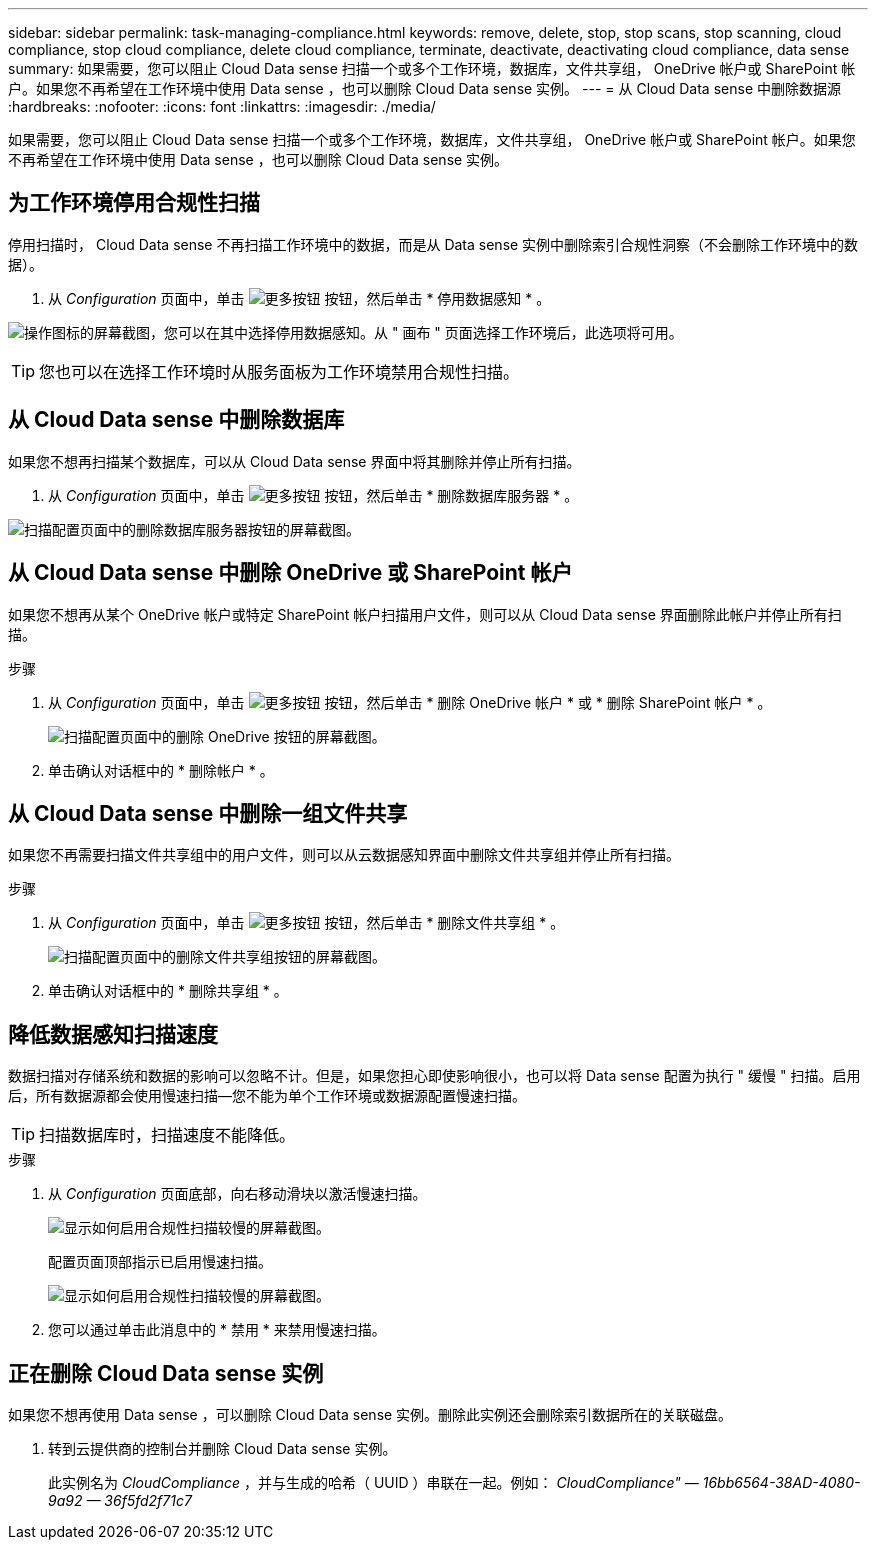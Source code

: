 ---
sidebar: sidebar 
permalink: task-managing-compliance.html 
keywords: remove, delete, stop, stop scans, stop scanning, cloud compliance, stop cloud compliance, delete cloud compliance, terminate, deactivate, deactivating cloud compliance, data sense 
summary: 如果需要，您可以阻止 Cloud Data sense 扫描一个或多个工作环境，数据库，文件共享组， OneDrive 帐户或 SharePoint 帐户。如果您不再希望在工作环境中使用 Data sense ，也可以删除 Cloud Data sense 实例。 
---
= 从 Cloud Data sense 中删除数据源
:hardbreaks:
:nofooter: 
:icons: font
:linkattrs: 
:imagesdir: ./media/


[role="lead"]
如果需要，您可以阻止 Cloud Data sense 扫描一个或多个工作环境，数据库，文件共享组， OneDrive 帐户或 SharePoint 帐户。如果您不再希望在工作环境中使用 Data sense ，也可以删除 Cloud Data sense 实例。



== 为工作环境停用合规性扫描

停用扫描时， Cloud Data sense 不再扫描工作环境中的数据，而是从 Data sense 实例中删除索引合规性洞察（不会删除工作环境中的数据）。

. 从 _Configuration_ 页面中，单击 image:screenshot_gallery_options.gif["更多按钮"] 按钮，然后单击 * 停用数据感知 * 。


image:screenshot_deactivate_compliance_scan.png["操作图标的屏幕截图，您可以在其中选择停用数据感知。从 \" 画布 \" 页面选择工作环境后，此选项将可用。"]


TIP: 您也可以在选择工作环境时从服务面板为工作环境禁用合规性扫描。



== 从 Cloud Data sense 中删除数据库

如果您不想再扫描某个数据库，可以从 Cloud Data sense 界面中将其删除并停止所有扫描。

. 从 _Configuration_ 页面中，单击 image:screenshot_gallery_options.gif["更多按钮"] 按钮，然后单击 * 删除数据库服务器 * 。


image:screenshot_compliance_remove_db.png["扫描配置页面中的删除数据库服务器按钮的屏幕截图。"]



== 从 Cloud Data sense 中删除 OneDrive 或 SharePoint 帐户

如果您不想再从某个 OneDrive 帐户或特定 SharePoint 帐户扫描用户文件，则可以从 Cloud Data sense 界面删除此帐户并停止所有扫描。

.步骤
. 从 _Configuration_ 页面中，单击 image:screenshot_gallery_options.gif["更多按钮"] 按钮，然后单击 * 删除 OneDrive 帐户 * 或 * 删除 SharePoint 帐户 * 。
+
image:screenshot_compliance_remove_onedrive.png["扫描配置页面中的删除 OneDrive 按钮的屏幕截图。"]

. 单击确认对话框中的 * 删除帐户 * 。




== 从 Cloud Data sense 中删除一组文件共享

如果您不再需要扫描文件共享组中的用户文件，则可以从云数据感知界面中删除文件共享组并停止所有扫描。

.步骤
. 从 _Configuration_ 页面中，单击 image:screenshot_gallery_options.gif["更多按钮"] 按钮，然后单击 * 删除文件共享组 * 。
+
image:screenshot_compliance_remove_fileshare_group.png["扫描配置页面中的删除文件共享组按钮的屏幕截图。"]

. 单击确认对话框中的 * 删除共享组 * 。




== 降低数据感知扫描速度

数据扫描对存储系统和数据的影响可以忽略不计。但是，如果您担心即使影响很小，也可以将 Data sense 配置为执行 " 缓慢 " 扫描。启用后，所有数据源都会使用慢速扫描—您不能为单个工作环境或数据源配置慢速扫描。


TIP: 扫描数据库时，扫描速度不能降低。

.步骤
. 从 _Configuration_ 页面底部，向右移动滑块以激活慢速扫描。
+
image:screenshot_slow_scan_enable.png["显示如何启用合规性扫描较慢的屏幕截图。"]

+
配置页面顶部指示已启用慢速扫描。

+
image:screenshot_slow_scan_disable.png["显示如何启用合规性扫描较慢的屏幕截图。"]

. 您可以通过单击此消息中的 * 禁用 * 来禁用慢速扫描。




== 正在删除 Cloud Data sense 实例

如果您不想再使用 Data sense ，可以删除 Cloud Data sense 实例。删除此实例还会删除索引数据所在的关联磁盘。

. 转到云提供商的控制台并删除 Cloud Data sense 实例。
+
此实例名为 _CloudCompliance_ ，并与生成的哈希（ UUID ）串联在一起。例如： _CloudCompliance" — 16bb6564-38AD-4080-9a92 — 36f5fd2f71c7_


